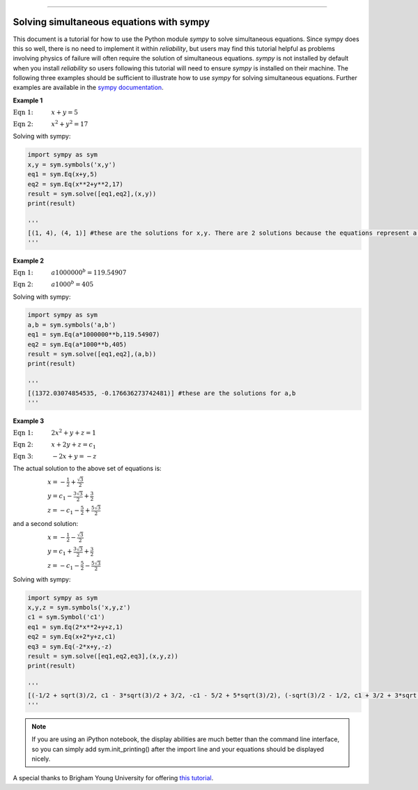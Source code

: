 .. image:: images/logo.png

-------------------------------------

Solving simultaneous equations with sympy
'''''''''''''''''''''''''''''''''''''''''

This document is a tutorial for how to use the Python module `sympy` to solve simultaneous equations. Since sympy does this so well, there is no need to implement it within `reliability`, but users may find this tutorial helpful as problems involving physics of failure will often require the solution of simultaneous equations. `sympy` is not installed by default when you install `reliability` so users following this tutorial will need to ensure `sympy` is installed on their machine. The following three examples should be sufficient to illustrate how to use `sympy` for solving simultaneous equations. Further examples are available in the `sympy documentation <https://docs.sympy.org/latest/modules/solvers/solvers.html>`_.

**Example 1**

:math:`\text{Eqn 1:} \hspace{11mm} x + y = 5` 

:math:`\text{Eqn 2:} \hspace{11mm} x^2 + y^2 = 17`

Solving with sympy:

.. code:: python

    import sympy as sym
    x,y = sym.symbols('x,y')
    eq1 = sym.Eq(x+y,5)
    eq2 = sym.Eq(x**2+y**2,17)
    result = sym.solve([eq1,eq2],(x,y))
    print(result)

    '''
    [(1, 4), (4, 1)] #these are the solutions for x,y. There are 2 solutions because the equations represent a line passing through a circle.
    '''

**Example 2**

:math:`\text{Eqn 1:} \hspace{11mm} a1000000^b = 119.54907` 

:math:`\text{Eqn 2:} \hspace{11mm} a1000^b = 405`

Solving with sympy:

.. code:: python

    import sympy as sym
    a,b = sym.symbols('a,b')
    eq1 = sym.Eq(a*1000000**b,119.54907)
    eq2 = sym.Eq(a*1000**b,405)
    result = sym.solve([eq1,eq2],(a,b))
    print(result)

    '''
    [(1372.03074854535, -0.176636273742481)] #these are the solutions for a,b
    '''

**Example 3**

:math:`\text{Eqn 1:} \hspace{11mm} 2x^2 +y + z = 1` 

:math:`\text{Eqn 2:} \hspace{11mm} x + 2y + z = c_1`

:math:`\text{Eqn 3:} \hspace{11mm} -2x + y = -z`

The actual solution to the above set of equations is:

:math:`\hspace{21mm} x = -\frac{1}{2}+\frac{\sqrt{3}}{2}` 

:math:`\hspace{21mm} y = c_1 - \frac{3\sqrt{3}}{2}+\frac{3}{2}` 

:math:`\hspace{21mm} z = -c_1 - \frac{5}{2}+\frac{5\sqrt{3}}{2}` 

and a second solution:

:math:`\hspace{21mm} x = -\frac{1}{2}-\frac{\sqrt{3}}{2}` 

:math:`\hspace{21mm} y = c_1 + \frac{3\sqrt{3}}{2}+\frac{3}{2}` 

:math:`\hspace{21mm} z = -c_1 - \frac{5}{2}-\frac{5\sqrt{3}}{2}` 

Solving with sympy:

.. code:: python

    import sympy as sym
    x,y,z = sym.symbols('x,y,z')
    c1 = sym.Symbol('c1')
    eq1 = sym.Eq(2*x**2+y+z,1)
    eq2 = sym.Eq(x+2*y+z,c1)
    eq3 = sym.Eq(-2*x+y,-z)
    result = sym.solve([eq1,eq2,eq3],(x,y,z))
    print(result)

    '''
    [(-1/2 + sqrt(3)/2, c1 - 3*sqrt(3)/2 + 3/2, -c1 - 5/2 + 5*sqrt(3)/2), (-sqrt(3)/2 - 1/2, c1 + 3/2 + 3*sqrt(3)/2, -c1 - 5*sqrt(3)/2 - 5/2)]
    '''

.. note:: If you are using an iPython notebook, the display abilities are much better than the command line interface, so you can simply add sym.init_printing() after the import line and your equations should be displayed nicely.

A special thanks to Brigham Young University for offering `this tutorial <https://apmonitor.com/che263/index.php/Main/PythonSolveEquations>`_.
